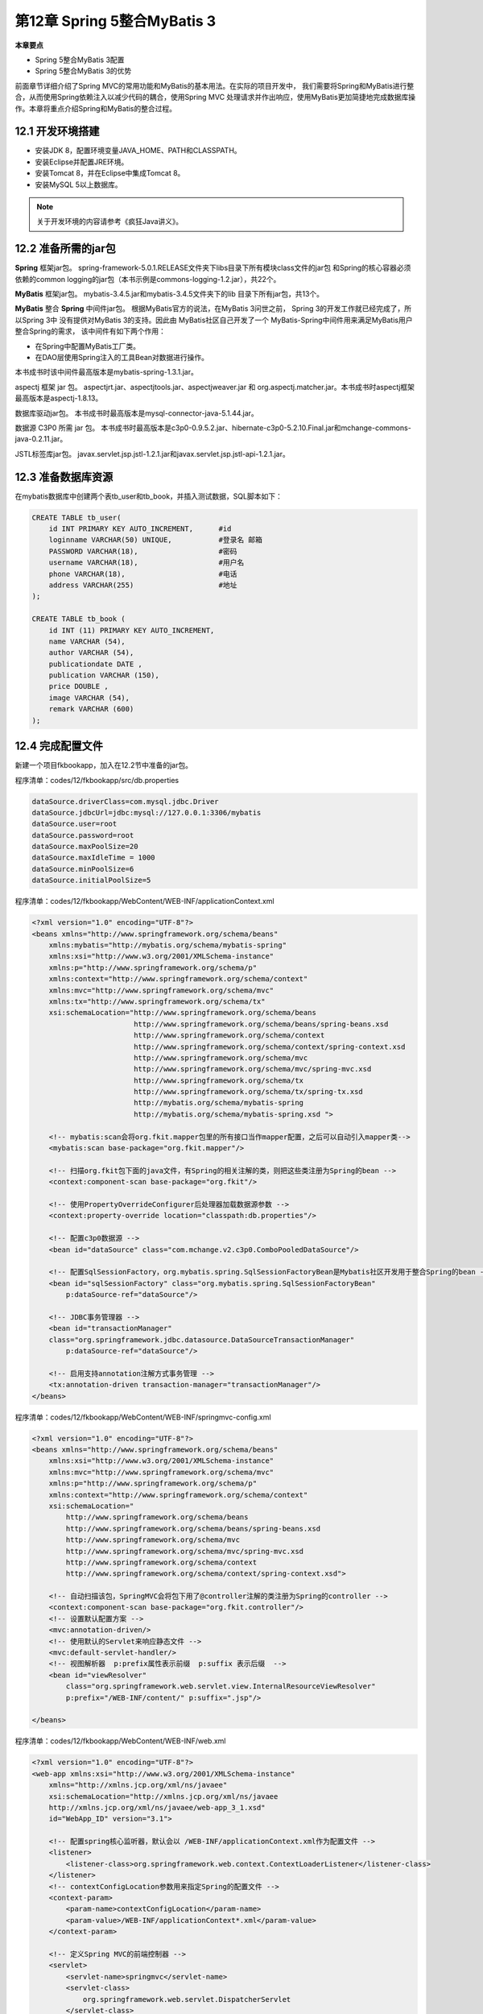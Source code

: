 第12章 Spring 5整合MyBatis 3
==================================

**本章要点**

* Spring 5整合MyBatis 3配置
* Spring 5整合MyBatis 3的优势

前面章节详细介绍了Spring MVC的常用功能和MyBatis的基本用法。在实际的项目开发中，
我们需要将Spring和MyBatis进行整合，从而使用Spring依赖注入以减少代码的耦合，使用Spring MVC
处理请求并作出响应，使用MyBatis更加简捷地完成数据库操作。本章将重点介绍Spring和MyBatis的整合过程。

12.1 开发环境搭建
-------------------

* 安装JDK 8，配置环境变量JAVA_HOME、PATH和CLASSPATH。
* 安装Eclipse并配置JRE环境。
* 安装Tomcat 8，并在Eclipse中集成Tomcat 8。
* 安装MySQL 5以上数据库。

.. note::

    关于开发环境的内容请参考《疯狂Java讲义》。

12.2 准备所需的jar包
---------------------

**Spring** 框架jar包。 spring-framework-5.0.1.RELEASE文件夹下libs目录下所有模块class文件的jar包
和Spring的核心容器必须依赖的common logging的jar包（本书示例是commons-logging-1.2.jar），共22个。

**MyBatis** 框架jar包。 mybatis-3.4.5.jar和mybatis-3.4.5文件夹下的lib 目录下所有jar包，共13个。

**MyBatis** 整合 **Spring** 中间件jar包。 根据MyBatis官方的说法，在MyBatis 3问世之前，
Spring 3的开发工作就已经完成了，所以Spring 3中 没有提供对MyBatis 3的支持。因此由
MyBatis社区自己开发了一个 MyBatis-Spring中间件用来满足MyBatis用户整合Spring的需求，
该中间件有如下两个作用：

* 在Spring中配置MyBatis工厂类。
* 在DAO层使用Spring注入的工具Bean对数据进行操作。

本书成书时该中间件最高版本是mybatis-spring-1.3.1.jar。

aspectj 框架 jar 包。 aspectjrt.jar、aspectjtools.jar、aspectjweaver.jar 和 org.aspectj.matcher.jar。本书成书时aspectj框架最高版本是aspectj-1.8.13。

数据库驱动jar包。 本书成书时最高版本是mysql-connector-java-5.1.44.jar。

数据源 C3P0 所需 jar 包。 本书成书时最高版本是c3p0-0.9.5.2.jar、hibernate-c3p0-5.2.10.Final.jar和mchange-commons-java-0.2.11.jar。

JSTL标签库jar包。 javax.servlet.jsp.jstl-1.2.1.jar和javax.servlet.jsp.jstl-api-1.2.1.jar。

12.3 准备数据库资源
---------------------

在mybatis数据库中创建两个表tb_user和tb_book，并插入测试数据，SQL脚本如下：

.. code:: sql

    CREATE TABLE tb_user(
        id INT PRIMARY KEY AUTO_INCREMENT,      #id
        loginname VARCHAR(50) UNIQUE,		#登录名 邮箱
        PASSWORD VARCHAR(18),			#密码
        username VARCHAR(18),			#用户名
        phone VARCHAR(18),			#电话
        address VARCHAR(255)			#地址
    );

    CREATE TABLE tb_book (
        id INT (11) PRIMARY KEY AUTO_INCREMENT,
        name VARCHAR (54),
        author VARCHAR (54),
        publicationdate DATE ,
        publication VARCHAR (150),
        price DOUBLE ,
        image VARCHAR (54),
        remark VARCHAR (600)
    );

12.4 完成配置文件
---------------------

新建一个项目fkbookapp，加入在12.2节中准备的jar包。

程序清单：codes/12/fkbookapp/src/db.properties

.. code:: java

    dataSource.driverClass=com.mysql.jdbc.Driver
    dataSource.jdbcUrl=jdbc:mysql://127.0.0.1:3306/mybatis
    dataSource.user=root
    dataSource.password=root
    dataSource.maxPoolSize=20
    dataSource.maxIdleTime = 1000
    dataSource.minPoolSize=6
    dataSource.initialPoolSize=5

程序清单：codes/12/fkbookapp/WebContent/WEB-INF/applicationContext.xml

.. code:: xml

    <?xml version="1.0" encoding="UTF-8"?>
    <beans xmlns="http://www.springframework.org/schema/beans" 
        xmlns:mybatis="http://mybatis.org/schema/mybatis-spring"
        xmlns:xsi="http://www.w3.org/2001/XMLSchema-instance"
        xmlns:p="http://www.springframework.org/schema/p"
        xmlns:context="http://www.springframework.org/schema/context"
        xmlns:mvc="http://www.springframework.org/schema/mvc"
        xmlns:tx="http://www.springframework.org/schema/tx"
        xsi:schemaLocation="http://www.springframework.org/schema/beans 
                            http://www.springframework.org/schema/beans/spring-beans.xsd
                            http://www.springframework.org/schema/context
                            http://www.springframework.org/schema/context/spring-context.xsd
                            http://www.springframework.org/schema/mvc
                            http://www.springframework.org/schema/mvc/spring-mvc.xsd
                            http://www.springframework.org/schema/tx
                            http://www.springframework.org/schema/tx/spring-tx.xsd
                            http://mybatis.org/schema/mybatis-spring 
                            http://mybatis.org/schema/mybatis-spring.xsd ">
                    
        <!-- mybatis:scan会将org.fkit.mapper包里的所有接口当作mapper配置，之后可以自动引入mapper类-->  
        <mybatis:scan base-package="org.fkit.mapper"/>   
        
        <!-- 扫描org.fkit包下面的java文件，有Spring的相关注解的类，则把这些类注册为Spring的bean -->
        <context:component-scan base-package="org.fkit"/>
        
        <!-- 使用PropertyOverrideConfigurer后处理器加载数据源参数 -->
        <context:property-override location="classpath:db.properties"/>

        <!-- 配置c3p0数据源 -->
        <bean id="dataSource" class="com.mchange.v2.c3p0.ComboPooledDataSource"/>
        
        <!-- 配置SqlSessionFactory，org.mybatis.spring.SqlSessionFactoryBean是Mybatis社区开发用于整合Spring的bean -->
        <bean id="sqlSessionFactory" class="org.mybatis.spring.SqlSessionFactoryBean"
            p:dataSource-ref="dataSource"/>
        
        <!-- JDBC事务管理器 -->
        <bean id="transactionManager" 
        class="org.springframework.jdbc.datasource.DataSourceTransactionManager"
            p:dataSource-ref="dataSource"/>
        
        <!-- 启用支持annotation注解方式事务管理 -->
        <tx:annotation-driven transaction-manager="transactionManager"/>
    </beans>

程序清单：codes/12/fkbookapp/WebContent/WEB-INF/springmvc-config.xml

.. code:: xml

    <?xml version="1.0" encoding="UTF-8"?>
    <beans xmlns="http://www.springframework.org/schema/beans"
        xmlns:xsi="http://www.w3.org/2001/XMLSchema-instance"
        xmlns:mvc="http://www.springframework.org/schema/mvc"
        xmlns:p="http://www.springframework.org/schema/p"
        xmlns:context="http://www.springframework.org/schema/context"
        xsi:schemaLocation="
            http://www.springframework.org/schema/beans
            http://www.springframework.org/schema/beans/spring-beans.xsd
            http://www.springframework.org/schema/mvc
            http://www.springframework.org/schema/mvc/spring-mvc.xsd     
            http://www.springframework.org/schema/context
            http://www.springframework.org/schema/context/spring-context.xsd">
            
        <!-- 自动扫描该包，SpringMVC会将包下用了@controller注解的类注册为Spring的controller -->
        <context:component-scan base-package="org.fkit.controller"/>
        <!-- 设置默认配置方案 -->
        <mvc:annotation-driven/>
        <!-- 使用默认的Servlet来响应静态文件 -->
        <mvc:default-servlet-handler/>
        <!-- 视图解析器  p:prefix属性表示前缀  p:suffix 表示后缀  -->
        <bean id="viewResolver"
            class="org.springframework.web.servlet.view.InternalResourceViewResolver"
            p:prefix="/WEB-INF/content/" p:suffix=".jsp"/> 
        
    </beans>

程序清单：codes/12/fkbookapp/WebContent/WEB-INF/web.xml

.. code:: xml

    <?xml version="1.0" encoding="UTF-8"?>
    <web-app xmlns:xsi="http://www.w3.org/2001/XMLSchema-instance" 
        xmlns="http://xmlns.jcp.org/xml/ns/javaee" 
        xsi:schemaLocation="http://xmlns.jcp.org/xml/ns/javaee 
        http://xmlns.jcp.org/xml/ns/javaee/web-app_3_1.xsd" 
        id="WebApp_ID" version="3.1">
        
        <!-- 配置spring核心监听器，默认会以 /WEB-INF/applicationContext.xml作为配置文件 -->
        <listener>
            <listener-class>org.springframework.web.context.ContextLoaderListener</listener-class>
        </listener>
        <!-- contextConfigLocation参数用来指定Spring的配置文件 -->
        <context-param>
            <param-name>contextConfigLocation</param-name>
            <param-value>/WEB-INF/applicationContext*.xml</param-value>
        </context-param>
        
        <!-- 定义Spring MVC的前端控制器 -->
        <servlet>
            <servlet-name>springmvc</servlet-name>
            <servlet-class>
                org.springframework.web.servlet.DispatcherServlet
            </servlet-class>
            <init-param>
                <param-name>contextConfigLocation</param-name>
                <param-value>/WEB-INF/springmvc-config.xml</param-value>
            </init-param>
            <load-on-startup>1</load-on-startup>
        </servlet>
        
        <!-- 让Spring MVC的前端控制器拦截所有请求 -->
        <servlet-mapping>
            <servlet-name>springmvc</servlet-name>
            <url-pattern>/</url-pattern>
        </servlet-mapping>
        
        <!-- 编码过滤器 -->
        <filter>
            <filter-name>characterEncodingFilter</filter-name>
            <filter-class>org.springframework.web.filter.CharacterEncodingFilter</filter-class>
            <init-param>
                <param-name>encoding</param-name>
                <param-value>UTF-8</param-value>
            </init-param>
        </filter>
        <filter-mapping>
            <filter-name>characterEncodingFilter</filter-name>
            <url-pattern>/*</url-pattern>
        </filter-mapping>
        
    </web-app>

12.5 持久层功能实现
---------------------

程序清单：codes/12/fkbookapp/src/org/fkit/domain/User.java

.. code:: java

    package org.fkit.domain;
    import java.io.Serializable;
    public class User implements Serializable{
        private static final long serialVersionUID = 1L;
        
        private Integer id;			// id
        private String loginname;	// 登录名
        private String password;	// 密码
        private String username;	// 用户名
        private String phone;		// 电话
        private String address;		// 地址
        
        public User() {
            super();
            // TODO Auto-generated constructor stub
        }
        public Integer getId() {
            return id;
        }
        public void setId(Integer id) {
            this.id = id;
        }
        public String getLoginname() {
            return loginname;
        }
        public void setLoginname(String loginname) {
            this.loginname = loginname;
        }
        public String getPassword() {
            return password;
        }
        public void setPassword(String password) {
            this.password = password;
        }
        public String getUsername() {
            return username;
        }
        public void setUsername(String username) {
            this.username = username;
        }
        public String getPhone() {
            return phone;
        }
        public void setPhone(String phone) {
            this.phone = phone;
        }
        public String getAddress() {
            return address;
        }
        public void setAddress(String address) {
            this.address = address;
        }
        @Override
        public String toString() {
            return "User [id=" + id + ", loginname=" + loginname + ", password="
                    + password + ", username=" + username + ", phone=" + phone
                    + ", address=" + address + "]";
        }
    }

程序清单：codes/12/fkbookapp/src/org/fkit/domain/Book.java

.. code:: java

    package org.fkit.domain;

    import java.io.Serializable;
    import java.util.Date;

    public class Book implements Serializable{
        
        private static final long serialVersionUID = 1L;
        
        private Integer id;				// id	
        private String name;			// 书名
        private String author;			// 作者
        private String publication;		// 出版社
        private Date publicationdate;	// 出版日期
        private Double price;			// 价格
        private String image;			// 封面图片
        private String remark;			// 详细描述
        
        public Book() {
            super();
            // TODO Auto-generated constructor stub
        }
        public Integer getId() {
            return id;
        }
        public void setId(Integer id) {
            this.id = id;
        }
        public String getName() {
            return name;
        }
        public void setName(String name) {
            this.name = name;
        }
        public String getAuthor() {
            return author;
        }
        public void setAuthor(String author) {
            this.author = author;
        }
        public String getPublication() {
            return publication;
        }
        public void setPublication(String publication) {
            this.publication = publication;
        }
        public Date getPublicationdate() {
            return publicationdate;
        }
        public void setPublicationdate(Date publicationdate) {
            this.publicationdate = publicationdate;
        }
        public Double getPrice() {
            return price;
        }
        public void setPrice(Double price) {
            this.price = price;
        }
        public String getImage() {
            return image;
        }
        public void setImage(String image) {
            this.image = image;
        }
        public String getRemark() {
            return remark;
        }
        public void setRemark(String remark) {
            this.remark = remark;
        }
        @Override
        public String toString() {
            return "Book [id=" + id + ", name=" + name + ", author=" + author
                    + ", publication=" + publication + ", publicationdate="
                    + publicationdate + ", price=" + price + ", image=" + image
                    + ", remark=" + remark + "]";
        }
    }

程序清单：codes/12/fkbookapp/src/org/fkit/mapper/UserMapper.java

.. code:: java

    package org.fkit.mapper;

    import org.apache.ibatis.annotations.Param;
    import org.apache.ibatis.annotations.Select;
    import org.fkit.domain.User;
    public interface UserMapper {
        
        /**
        * 根据登录名和密码查询用户
        * @param String loginname
        * @param String password
        * @return 找到返回User对象，没有找到返回null
        * */
        @Select("select * from tb_user where loginname = #{loginname} and password = #{password}")
        User findWithLoginnameAndPassword(@Param("loginname")String loginname,
                @Param("password") String password);
    }

程序清单：codes/12/fkbookapp/src/org/fkit/mapper/BookMapper.java

.. code:: java

    package org.fkit.mapper;

    import java.util.List;
    import org.apache.ibatis.annotations.Select;
    import org.fkit.domain.Book;

    public interface BookMapper {

        /**
        * 查询所有图书
        * @return 图书对象集合
        * */
        @Select(" select * from tb_book ")
        List<Book> findAll();
    }

持久层包括和数据库表映射的User.java和Book.java两个JavaBean对象，并使用了MyBatis的注解映射了对应的SQL语句。

12.6 服务层功能实现
---------------------

程序清单：
codes/12/fkbookapp/src/org/fkit/service/UserService.java

.. code:: java

    package org.fkit.service;

    import org.fkit.domain.User;
    public interface UserService {
        
        /**
        * 判断用户登录
        * @param String loginname
        * @param String password
        * @return 找到返回User对象，没有找到返回null
        * */
        User login(String loginname,String password);
    }

程序清单：
codes/13/fkbookapp/src/org/fkit.service/impl/UserServiceImpl.java

.. code:: java

    package org.fkit.service.impl;

    import org.fkit.domain.User;
    import org.fkit.mapper.UserMapper;
    import org.fkit.service.UserService;
    import org.springframework.beans.factory.annotation.Autowired;
    import org.springframework.stereotype.Service;
    import org.springframework.transaction.annotation.Isolation;
    import org.springframework.transaction.annotation.Propagation;
    import org.springframework.transaction.annotation.Transactional;

    @Transactional(propagation=Propagation.REQUIRED,isolation=Isolation.DEFAULT)
    @Service("userService")
    public class UserServiceImpl implements UserService {
        
        /**
        * 自动注入UserMapper
        * */
        @Autowired
        private UserMapper userMapper;

        /**
        * UserService接口login方法实现
        * @see { UserService }
        * */
        @Transactional(readOnly=true)
        @Override
        public User login(String loginname, String password) {
            return userMapper.findWithLoginnameAndPassword(loginname, password);
        }
    }

程序清单：
codes/13/fkbookapp/src/org/fkit/service/BookService.java

.. code:: java

    package org.fkit.service;

    import java.util.List;
    import org.fkit.domain.Book;
    public interface BookService {
        
        /**
        * 查找所有图书
        * @return Book对象集合
        * */
        List<Book> getAll();

    }

程序清单：
codes/13/fkbookapp/src/org/fkit/service/impl/BookServiceImpl.java

.. code:: java

    package org.fkit.service.impl;
    import java.util.List;
    import org.fkit.domain.Book;
    import org.fkit.mapper.BookMapper;
    import org.fkit.service.BookService;
    import org.springframework.beans.factory.annotation.Autowired;
    import org.springframework.stereotype.Service;
    import org.springframework.transaction.annotation.Isolation;
    import org.springframework.transaction.annotation.Propagation;
    import org.springframework.transaction.annotation.Transactional;

    /**
    * Book服务层接口实现类
    * @Service("bookService")用于将当前类注释为一个Spring的bean，名为bookService
    * */
    @Transactional(propagation=Propagation.REQUIRED,isolation=Isolation.DEFAULT)
    @Service("bookService")
    public class BookServiceImpl implements BookService {
        
        /**
        * 自动注入BookMapper
        * */
        @Autowired
        private BookMapper bookMapper;

        /**
        * BookService接口getAll方法实现
        * @see { BookService }
        * */
        @Transactional(readOnly=true)
        @Override
        public List<Book> getAll() {
            
            return bookMapper.findAll();
        }
    }

服务层使用了 Spring 的@Autowired 注解自动注入持久层的 Mapper对象，并且使用了@Service注解将类注释成为Spring的Bean。

12.7 控制层功能实现
---------------------

程序清单：
codes/12/fkbookapp/src/org/fkit/controller/FormController.java

.. code:: java

    package org.fkit.controller;

    import org.springframework.stereotype.Controller;
    import org.springframework.web.bind.annotation.RequestMapping;
    /**
    * 页面跳转控制器
    * */
    @Controller
    public class FormController{

        @RequestMapping(value="/loginForm")
        public String loginForm(){
            // 跳转页面
            return "loginForm";
        }

    }

程序清单：
codes/12/fkbookapp/src/org/fkit/controller/UserController.java

.. code:: java

    package org.fkit.controller;

    import javax.servlet.http.HttpSession;
    import org.fkit.domain.User;
    import org.fkit.service.UserService;
    import org.springframework.beans.factory.annotation.Autowired;
    import org.springframework.beans.factory.annotation.Qualifier;
    import org.springframework.stereotype.Controller;
    import org.springframework.web.bind.annotation.PostMapping;
    import org.springframework.web.servlet.ModelAndView;
    import org.springframework.web.servlet.view.RedirectView;

    /**
    * 处理用户请求控制器
    * */
    @Controller
    public class UserController {
        
        /**
        * 自动注入UserService
        * */
        @Autowired
        @Qualifier("userService")
        private UserService userService;

        /**
        * 处理/login请求
        * */
        @PostMapping(value="/login")
        public ModelAndView login(
                String loginname,String password,
                ModelAndView mv,
                HttpSession session){
            // 根据登录名和密码查找用户，判断用户登录
            User user = userService.login(loginname, password);
            if(user != null){
                // 登录成功，将user对象设置到HttpSession作用范围域
                session.setAttribute("user", user);
                // 转发到main请求
                mv.setView(new RedirectView("/fkbookapp/main"));
            }else{
                // 登录失败，设置失败提示信息，并跳转到登录页面
                mv.addObject("message", "登录名或密码错误，请重新输入!");
                mv.setViewName("loginForm");
            }
            return mv;
        }
    }

程序清单：
codes/12/fkbookapp/src/org/fkit/controller/BookController.java

.. code:: java

    package org.fkit.controller;

    import java.util.List;
    import org.fkit.domain.Book;
    import org.fkit.service.BookService;
    import org.springframework.beans.factory.annotation.Autowired;
    import org.springframework.beans.factory.annotation.Qualifier;
    import org.springframework.stereotype.Controller;
    import org.springframework.ui.Model;
    import org.springframework.web.bind.annotation.RequestMapping;

    /**
    * 处理图书请求控制器
    * */
    @Controller
    public class BookController {
        
        /**
        * 自动注入BookService
        * */
        @Autowired
        @Qualifier("bookService")
        private BookService bookService;

        /**
        * 处理/main请求
        * */
        @RequestMapping(value="/main")
        public String main(Model model){
            // 获得所有图书集合
            List<Book> book_list = bookService.getAll();
            // 将图书集合添加到model当中
            model.addAttribute("book_list", book_list);
            // 跳转到main页面
            return "main";
        }
    }


控制层使用了Spring的@Autowired注解自动注入服务层的Service对象，@Qualifier注解用于指明需要注入的具体类型，
并且使用@Controller 注解将类注释成为 Spring MVC 的Controller。

12.8 JSP页面
----------------

程序清单：codes/12/fkbookapp/WebContent/WEB-INF/content/loginForm.jsp

.. code:: java

    <%@ page language="java" contentType="text/html; charset=UTF-8"
        pageEncoding="UTF-8"%>
    <!DOCTYPE html PUBLIC "-//W3C//DTD HTML 4.01 Transitional//EN" "http://www.w3.org/TR/html4/loose.dtd">
    <html>
    <head>
    <meta http-equiv="Content-Type" content="text/html; charset=UTF-8">
    <title>登录页面</title>
    </head>
    <body>
    <h3>登录页面</h3>
    <form action="login" method="post">
        <font color="red">${requestScope.message }</font>
        <table>
            <tr>
                <td><label>登录名: </label></td>
                <td><input type="text" id="loginname" name="loginname" ></td>
            </tr>
            <tr>
                <td><label>密码: </label></td>
                <td><input type="password" id="password" name="password" ></td>
            </tr>
            <tr>
                <td><input type="submit" value="登录"></td>
            </tr>
        </table>
    </form>
    </body>
    </html>

程序清单：codes/12/fkbookapp/WebContent/WEB-INF/content/main.jsp

.. code:: java

    <%@ page language="java" contentType="text/html; charset=UTF-8"
        pageEncoding="UTF-8"%>
    <%@ taglib uri="http://java.sun.com/jsp/jstl/core" prefix="c" %>
    <!DOCTYPE html PUBLIC "-//W3C//DTD HTML 4.01 Transitional//EN" "http://www.w3.org/TR/html4/loose.dtd">
    <html>
    <head>
    <meta http-equiv="Content-Type" content="text/html; charset=UTF-8">
    <title>首页</title>
    <style type="text/css">
        table{border-collapse:collapse;border-spacing:0;border-left:1px solid #888;border-top:1px solid #888;background:#efefef;}
        th,td{border-right:1px solid #888;border-bottom:1px solid #888;padding:5px 15px;}
        th{font-weight:bold;background:#ccc;}
    </style>
    </head>
    <body>
    欢迎[${sessionScope.user.username }]访问
    <br>
    <table border="1">
        <tr>
            <th>封面</th><th>书名</th><th>作者</th><th>价格</th>
        </tr>
        <c:forEach items="${requestScope.book_list }" var="book">
            <tr>
                <td><img src="images/${book.image }" height="60"></td>
                <td>${book.name }</td>
                <td>${book.author }</td>
                <td>${book.price }</td>
            </tr>
        </c:forEach>
    </table>
    </body>
    </html>

loginForm.jsp是一个登录页面，可以在此输入登录名和密码进行登录。登录完成后main.jsp显示从数据库tb_book表读取出的书籍信息。

12.9 测试Spring 5整合MyBatis 3
----------------------------------

部署fkbookapp项目，在浏览器中输入如下URL来测试应用：

``http://localhost:8080/fkbookapp/loginForm``

会看到如图12.1所示的界面，表示Spring MVC访问成功。

图12.1 登录页面

.. figure:: /_static/images/1201.jpg
   :alt: 

输入登录名 ``jack``，密码 ``123456``，单击“登录”按钮，请求将会被提交到UserController类的login方法进行登录验证。
验证成功，请求将会被转发到BookController的main方法，获取所有书籍信息，之后跳转到main.jsp页面，如图12.2所示。

图12.2 书籍页面

.. figure:: /_static/images/1202.jpg
   :alt: 

如果登录名和密码输入错误，会重新跳转到登录页面提示用户重新输入，如图12.3所示。

图12.3 登录失败页面

.. figure:: /_static/images/1203.jpg
   :alt: 

12.10 本章小结
-----------------
本章详细介绍了Spring 5整合MyBatis 3的过程，重点在于MyBatis的注解映射、Spring MVC的配置和注解映射、
Spring整合MyBatis的配置。
